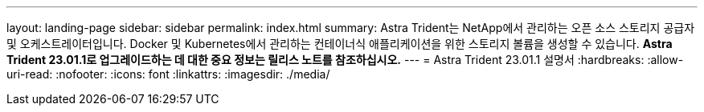 ---
layout: landing-page 
sidebar: sidebar 
permalink: index.html 
summary: Astra Trident는 NetApp에서 관리하는 오픈 소스 스토리지 공급자 및 오케스트레이터입니다. Docker 및 Kubernetes에서 관리하는 컨테이너식 애플리케이션을 위한 스토리지 볼륨을 생성할 수 있습니다. ** Astra Trident 23.01.1로 업그레이드하는 데 대한 중요 정보는 릴리스 노트를 참조하십시오.** 
---
= Astra Trident 23.01.1 설명서
:hardbreaks:
:allow-uri-read: 
:nofooter: 
:icons: font
:linkattrs: 
:imagesdir: ./media/


